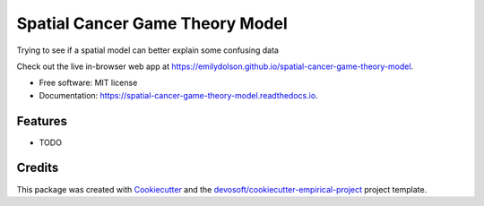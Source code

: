 ================================
Spatial Cancer Game Theory Model
================================


.. image:: https://img.shields.io/travis/emilydolson/spatial-cancer-game-theory-model.svg
        :target: https://travis-ci.org/emilydolson/spatial-cancer-game-theory-model

.. image:: https://readthedocs.org/projects/spatial-cancer-game-theory-model/badge/?version=latest
        :target: https://spatial-cancer-game-theory-model.readthedocs.io/en/latest/?badge=latest
        :alt: Documentation Status


Trying to see if a spatial model can better explain some confusing data

Check out the live in-browser web app at `https://emilydolson.github.io/spatial-cancer-game-theory-model`_.


* Free software: MIT license
* Documentation: https://spatial-cancer-game-theory-model.readthedocs.io.


Features
--------

* TODO

Credits
-------

This package was created with Cookiecutter_ and the `devosoft/cookiecutter-empirical-project`_ project template.


.. _`https://emilydolson.github.io/spatial-cancer-game-theory-model`: https://emilydolson.github.io/spatial-cancer-game-theory-model
.. _Cookiecutter: https://github.com/audreyr/cookiecutter
.. _`devosoft/cookiecutter-empirical-project`: https://github.com/devosoft/cookiecutter-empirical-project
